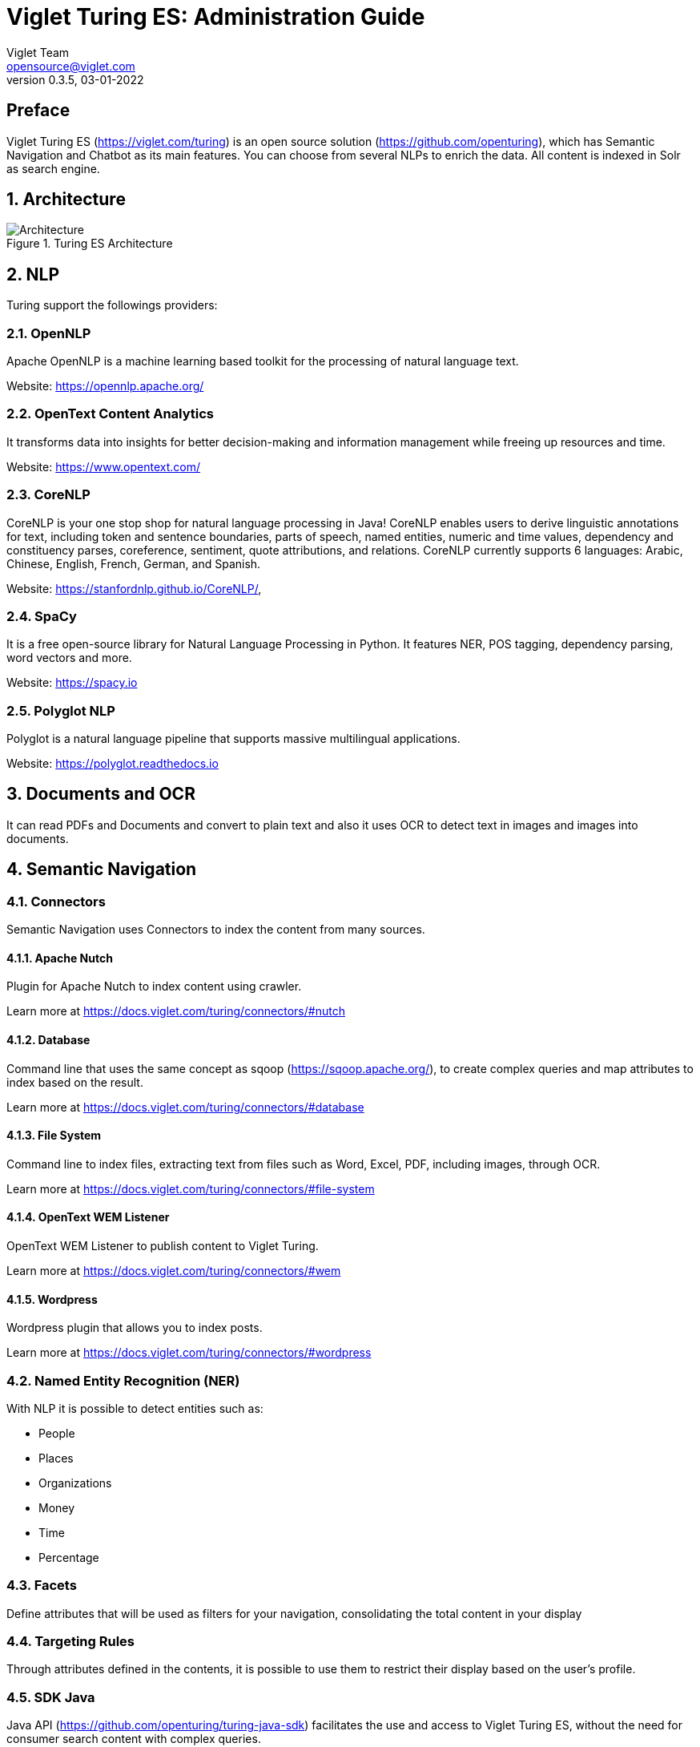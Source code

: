 = Viglet Turing ES: Administration Guide
Viglet Team <opensource@viglet.com>
:page-layout: documentation
:organization: Viglet Turing
ifdef::backend-pdf[:toc: left]
:toclevels: 5
:toc-title: Table of Content
:doctype: book
:revnumber: 0.3.5
:revdate: 03-01-2022
:source-highlighter: rouge
:pdf-theme: viglet
:pdf-themesdir: {docdir}/../themes/
:page-breadcrumb-title: Administration Guide
:page-permalink: /turing/0.3.5/administration-guide/
:imagesdir: ../../../
:page-pdf: /turing/turing-administration-guide-0.3.5.pdf
:page-product: turing

[preface]
= Preface

Viglet Turing ES (https://viglet.com/turing) is an open source solution (https://github.com/openturing), which has Semantic Navigation and Chatbot as its main features. You can choose from several NLPs to enrich the data. All content is indexed in Solr as search engine.

:numbered:

== Architecture

[#img-architecture] 
.Turing ES Architecture  
image::img/turing-diagram.png[Architecture]  

== NLP

Turing support the followings providers:

=== OpenNLP
Apache OpenNLP is a machine learning based toolkit for the processing of natural language text.

Website: https://opennlp.apache.org/

=== OpenText Content Analytics
It transforms data into insights for better decision-making and information management while freeing up resources and time.

Website: https://www.opentext.com/

=== CoreNLP
CoreNLP is your one stop shop for natural language processing in Java! CoreNLP enables users to derive linguistic annotations for text, including token and sentence boundaries, parts of speech, named entities, numeric and time values, dependency and constituency parses, coreference, sentiment, quote attributions, and relations. CoreNLP currently supports 6 languages: Arabic, Chinese, English, French, German, and Spanish.

Website: https://stanfordnlp.github.io/CoreNLP/,

=== SpaCy
It is a free open-source library for Natural Language Processing in Python. It features NER, POS tagging, dependency parsing, word vectors and more.

Website: https://spacy.io

=== Polyglot NLP
Polyglot is a natural language pipeline that supports massive multilingual applications.

Website: https://polyglot.readthedocs.io

== Documents and OCR

It can read PDFs and Documents and convert to plain text and also it uses OCR to detect text in images and images into documents.

== Semantic Navigation

=== Connectors

Semantic Navigation uses Connectors to index the content from many sources.

==== Apache Nutch
Plugin for Apache Nutch to index content using crawler.

Learn more at https://docs.viglet.com/turing/connectors/#nutch

==== Database
Command line that uses the same concept as sqoop (https://sqoop.apache.org/), to create complex queries and map attributes to index based on the result.

Learn more at https://docs.viglet.com/turing/connectors/#database

==== File System
Command line to index files, extracting text from files such as Word, Excel, PDF, including images, through OCR.

Learn more at https://docs.viglet.com/turing/connectors/#file-system

==== OpenText WEM Listener
OpenText WEM Listener to publish content to Viglet Turing.

Learn more at https://docs.viglet.com/turing/connectors/#wem

==== Wordpress
Wordpress plugin that allows you to index posts.

Learn more at https://docs.viglet.com/turing/connectors/#wordpress

=== Named Entity Recognition (NER)
With NLP it is possible to detect entities such as:

* People
* Places
* Organizations
* Money
* Time
* Percentage

=== Facets
Define attributes that will be used as filters for your navigation, consolidating the total content in your display

=== Targeting Rules
Through attributes defined in the contents, it is possible to use them to restrict their display based on the user's profile.

=== SDK Java
Java API (https://github.com/openturing/turing-java-sdk) facilitates the use and access to Viglet Turing ES, without the need for consumer search content with complex queries.

== Chatbot
Communicate with your client and elaborate complex intents, obtain reports and progressively evolve your interaction.

Its components:

=== Agent
Handles conversations with your end users. It is a natural language processing module that understands the nuances of human language

=== Intent
An intent categorizes an end user's intention for taking a conversation shift. For each agent, you define several intents, where your combined intents can handle a complete conversation.

=== Actions
The field of action is a simple field of convenience that helps to execute logic in the service.

=== Entity
Each intent parameter has a type, called an entity type, that dictates exactly how the data in an end user expression is extracted.

=== Training
Defines and corrects intents.

=== History
Shows the conversation history and reports.

== OpenText Blazon Integration

Turing ES detects Entities of OpenText Blazon Documents using OCR and NLP, generating Blazon XML to show the entities into document.

[[turing-console]]
== Turing ES Console

Turing ES has many components: Search Engine, NLP, Converse (Chatbot), Semantic Navigation

[[turing-console-login]]
=== Login

When access the Turing ES, appear a login page. For default the login/password is `admin`/`admin`

[#img-login] 
.Login Page 
image::img/screenshots/turing-login.png[Login]  

<<<
[[turing-console-se]]
=== Search Engine

==== Configuration
Search Engine is used by Turing to store and retrieve data of Converse (Chatbot) and Semantic Navigation Sites.

[#img-se] 
.Search Engine Page
image::img/screenshots/turing-se.png[Search Page]

It is possible create or edit a Search Engine with following attributes:

.Search Engine Attributes
[%header,cols=2*] 
|===
| Attribute | Description
| Name | Name of Search Engine
| Description | Description of Search Engine
| Vendor | Select the Vendor of Search Engine. For now it only supports Solr.
| Host | Host name where the Search Engine service is installed
| Port | Port of Search Engine Service
| Enabled | If the Search Engine is enabled.
|===

<<<
[[turing-console-sn]]
=== Semantic Navigation

==== Configuration
[#img-sn] 
.Semantic Navigation Page
image::img/screenshots/turing-sn.png[Semantic Navigation Page]

[[turing-console-sn-settings-tab]]
===== Settings Tab

The Settings of Semantic Navigation Site contains the following attributes:

.Semantic Navitation Site Settings
[%header,cols=2*] 
|===
| Attribute | Description
| Name | Name of Semantic Navigation Site.
| Description | Description of Semantic Navigation Site.
| Search Engine | Select the Search Engine that was created in Search Engine Section. The Semantic Navigation Site will use this Search Engine to store and retrieve data.
| NLP Vendor | NLP Vendor for this site.
| Thesaurus | If will use Thesaurus.
|===

[[turing-console-sn-multi-languages-tab]]
===== Multi Languages Tab

The Multi Languages of Semantic Navigation Site contains the following attributes:

.Multi Language Settings
[%header,cols=2*] 
|===
| Attribute | Description
| Language | Language for Semantic Navigation SIte.
| NLP Instance | NLP Instance to detect entities during indexing.
| Core | Solr Core Name to store and to search indexed content.
|===

<<<
[[turing-console-sn-behavior-tab]]
===== Behavior Tab

Contains the following attributes:

.Semantic Navitation Site Appearance Attributes
[%header,cols=3*] 
|===
| Section | Attribute | Description
| Behavior| Number of items per page | Number of items that will appear in search.
.2+| Facet | Facet enabled | If it will be show Facet (Filters) on search.
| Number of items per facet | Number of items that will appear in each Facet (Filter).
.3+| Highlighting | Highlighting enabled | Define whether to show highlighted lines.
| Pre Tag | HTML Tag that will be used on begin of term. For example: <mark>
| Post Tag | HTML Tag that will be used on the end of term. For example: </mark>
.2+| Did you mean? | "Did you mean?" enabled | Use "did you mean?" feature.
| Always show the search with the corrected term. | If the term is misspelled, it already shows the search with the corrected term. If disabled, it shows the search with the entered term in the search.
| MLT | More Like This enabled? | Define whether to show MLT
.6+| Default Fields | Title | Field that will be used as title that is defined in Solr schema.xml
| Text | Field that will be used as title that is defined in Solr schema.xml
| Description | Field that will be used as description that is defined in Solr schema.xml
| Date | Field that will be used as date that is defined in Solr schema.xml
| Image | Field that will be used as Image URL that is defined in Solr schema.xml
| URL | Field that will be used as URL that is defined in Solr schema.xml
|===

<<<
[[turing-console-sn-merge-providers-tab]]
===== Merge Providers Details Tab

Merge Providers Details Tab contains the following attributes:
.Semantic Navitation Site Merge Providers Attributes
[%header,cols=3*] 
|===
| Section | Attribute | Description
.2+| Providers| Source | Name of Source Provider.
| Destination | Name of Destination Provider.
.2+| Relations | Source | Relation Identifier of Source Provider.
| Destination | Relation Identifier of Destination Provider.
| Description | Description | More about merge providers.
| Overwritten Fields| Name | Name of Source Field that overwritten destination field or create new one.
|===

<<<
[[turing-console-sn-fields-tab]]
===== Fields Tab

Fields Tab contains a table with the following columns:
.Semantic Navitation Site Fields Columns
[%header,cols=2*] 
|===
| Column Name | Description
| Type | Type of Field. It can be: 

- NER (Named Entity Recognition) used by NLP.

- Seach Engine used by Solr.
| Field | Name of Field.
| Enabled | If the field is enabled or not.
| MLT | If this field will be used in MLT.
| Facets | To use this field like a facet (filter)
| Highlighting | If this field will show highlighted lines.
| NLP | If this field will be processed by NLP to detect Entities (NER) like People, Organization and Place.
|===

When click in Field appear a new page with Field Details with the following attributes:

.Semantic Navitation Site Fields Detail Attributes
[%header,cols=2*] 
|===
| Attribute | Description
| Name | Name of Field
| Description | Description of Field
| Type | Type of Field. It can be: `INT`, `LONG`, `STRING`, `DATE` and `BOOL`
| Multi Valued | If is a array
| Facet Name | Name of Label of Facet (Filter) on Search Page.
| Facet | To use this field like a facet (filter)
| Highlighting | If this field will show highlighted lines.
| MLT | If this field will be used in MLT.
| Enabled |  If the field is enabled.
| Required | If the field is required.
| Default Value | Case the content is indexed without these field, that is the default value.
| NLP |  If this field will be processed by NLP to detect Entities (NER) like People, Organization and Place.
|===

<<<
[[turing-console-sn-spotlight-tab]]
===== Spotlight Details Tab

Spotlight Details Tab contains the following attributes:

.Semantic Navigation Site Spotlight Attributes
[%header,cols=2*] 
|===
| Attribute | Description
| Name | Spotlight Name
| Description | Spotlight Description
| Terms | If any of these terms are searched for, this will trigger documents to display as spotlights.
| Indexed Documents| These documents will display as spotlights when there are search terms.
|===

<<<
[[turing-console-sn-search-page]]
==== Search Page

[[turing-sn-search-page-html]]
===== HTML
In `Turing ES Console` > `Semantic Navigation` > `<SITE_NAME>` > `Multi languages` > click in  `Open Search` button of some language. 

It will open a Search Page that uses the pattern:

....
GET http://localhost:2700/sn/<SITE_NAME>
....

[[turing-console-sn-search-page-json]]
===== JSON
This page requests the Turing Rest API via AJAX. For example, to return all results of Semantic Navigation Site in JSON Format: 

....
GET http://localhost:2700/api/sn/<SITE_NAME>/search?p=1&q=*&sort=relevance
....

.Semantic Navigation Rest API Get Attributes
[%header,cols=4*] 
|===
| Attribute | Required / Optional | Description | Example
| q | Required | Search Query. | q=foo
| p | Required | Page Number, first page is 1. | p=1
| sort | Required | Sort values: `relevance`, `newest` and `oldest`. | sort=relevance
| fq[] | Optional | Query Field. Filter by field, using the following pattern: *FIELD*: *VALUE*. | fq[]=title:bar
| tr[] | Optional | Targeting Rule. Restrict search based in: *FIELD*: *VALUE*. | tr[]=department:foobar
| rows | Optional | Number of rows that query will return. | rows=10
| _setlocale | Required | Locale of Semantic Navigation Site
|===
== Customer Case Studies

=== Brazil
==== Insurance Company
On Intranet of Insurance Company uses OpenText WEM and OpenText Portal integrated with Dynamic Portal Module, a consolidated search was created in Viglet Turing ES, using the connectors: WEM, Database with File System. In this way it was possible to display all the contents and files of the search Intranet, with targeting rules, allowing only to display content that the user has permission. The OpenText Portal accesses Viglet Turing ES Java API, so it was not necessary to create complex queries to return the results.

==== Government Company
A set of API Rest was created to make all Government Company content available to partners. All these contents are in OpenText WEM and the WEM connector was used to index the contents on Viglet Turing ES. A Spring Boot application was created with the Rest API set that consumes Turing ES content through the Viglet Turing ES Java API.

==== University
Brazilian University website was developed using Viglet Shio CMS (https://viglet.com/shio), and all contents are indexed in Viglet Turing ES automatically. This configuration was made in content modeling and the development of the search template was made in Viglet Shio CMS.

=== Spanish
==== Insurance Company
Institutional website of the insurance company using OpenText Dynamic Site Module with multi languages, an integrated search was created with Turing ES, using connectors: WEM and Apache Nutch.